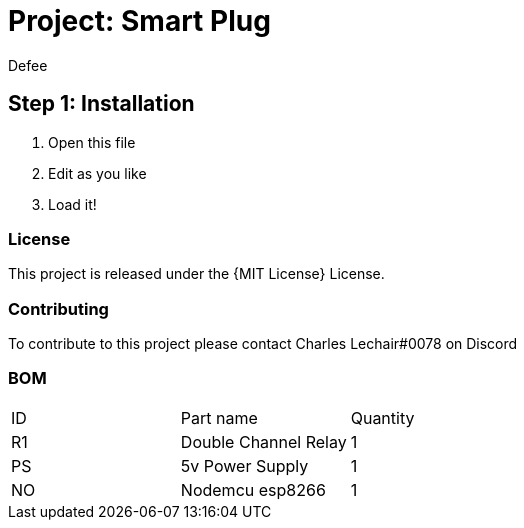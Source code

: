 :Author: Defee
:Discord: Charles Lechair#0078
:Date: 16/10/2022
:Revision: 4.2.1
:License: MIT License

= Project: Smart Plug

== Step 1: Installation
1. Open this file
2. Edit as you like
3. Load it!

=== License
This project is released under the {MIT License} License.

=== Contributing
To contribute to this project please contact Charles Lechair#0078 on Discord

=== BOM

|===
| ID | Part name              | Quantity
| R1 | Double Channel Relay   | 1     
| PS | 5v Power Supply        | 1      
| NO | Nodemcu esp8266        | 1        
|===

